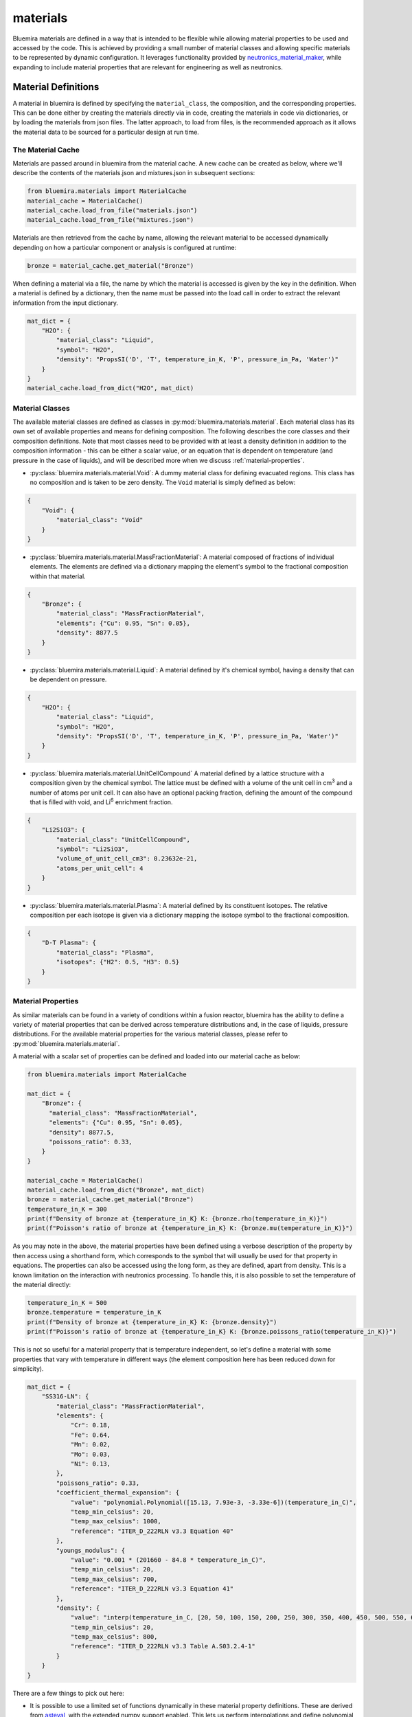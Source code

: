 materials
=========

Bluemira materials are defined in a way that is intended to be flexible while allowing
material properties to be used and accessed by the code. This is achieved by providing
a small number of material classes and allowing specific materials to be represented
by dynamic configuration. It leverages functionality provided by
`neutronics_material_maker <https://github.com/fusion-energy/neutronics_material_maker>`_,
while expanding to include material properties that are relevant for engineering as well
as neutronics.

Material Definitions
--------------------

A material in bluemira is defined by specifying the ``material_class``, the composition,
and the corresponding properties. This can be done either by creating the materials
directly via in code, creating the materials in code via dictionaries, or by loading the
materials from json files. The latter approach, to load from files, is the recommended
approach as it allows the material data to be sourced for a particular design at run
time.

The Material Cache
******************

Materials are passed around in bluemira from the material cache. A new cache can be
created as below, where we'll describe the contents of the materials.json and
mixtures.json in subsequent sections:

.. code-block:: python

    from bluemira.materials import MaterialCache
    material_cache = MaterialCache()
    material_cache.load_from_file("materials.json")
    material_cache.load_from_file("mixtures.json")

Materials are then retrieved from the cache by name, allowing the relevant material to be
accessed dynamically depending on how a particular component or analysis is configured at
runtime:

.. code-block:: python

    bronze = material_cache.get_material("Bronze")

When defining a material via a file, the name by which the material is accessed is given
by the key in the definition. When a material is defined by a dictionary, then the name
must be passed into the load call in order to extract the relevant information from the
input dictionary.

.. code-block:: python

    mat_dict = {
        "H2O": {
            "material_class": "Liquid",
            "symbol": "H2O",
            "density": "PropsSI('D', 'T', temperature_in_K, 'P', pressure_in_Pa, 'Water')"
        }
    }
    material_cache.load_from_dict("H2O", mat_dict)

Material Classes
****************

The available material classes are defined as classes in
:py:mod:`bluemira.materials.material`. Each material class has its own set of available
properties and means for defining composition. The following describes the core classes
and their composition definitions. Note that most classes need to be provided with at
least a density definition in addition to the composition information - this can be
either a scalar value, or an equation that is dependent on temperature (and pressure in
the case of liquids), and will be described more when we discuss
:ref:`material-properties`.

- :py:class:`bluemira.materials.material.Void`: A dummy material class for defining
  evacuated regions. This class has no composition and is taken to be zero density. The
  ``Void`` material is simply defined as below:

.. code-block:: json

    {
        "Void": {
            "material_class": "Void"
        }
    }

- :py:class:`bluemira.materials.material.MassFractionMaterial`: A material composed of
  fractions of individual elements. The elements are defined via a dictionary mapping the
  element's symbol to the fractional composition within that material.

.. code-block:: json

    {
        "Bronze": {
            "material_class": "MassFractionMaterial",
            "elements": {"Cu": 0.95, "Sn": 0.05},
            "density": 8877.5
        }
    }

- :py:class:`bluemira.materials.material.Liquid`: A material defined by it's chemical
  symbol, having a density that can be dependent on pressure.

.. code-block:: json

    {
        "H2O": {
            "material_class": "Liquid",
            "symbol": "H2O",
            "density": "PropsSI('D', 'T', temperature_in_K, 'P', pressure_in_Pa, 'Water')"
        }
    }

- :py:class:`bluemira.materials.material.UnitCellCompound` A material defined by a
  lattice structure with a composition given by the chemical symbol. The lattice must be
  defined with a volume of the unit cell in cm\ :sup:`3` and a number of atoms per unit
  cell. It can also have an optional packing fraction, defining the amount of the
  compound that is filled with void, and Li\ :sup:`6` enrichment fraction.

.. code-block:: json


    {
        "Li2SiO3": {
            "material_class": "UnitCellCompound",
            "symbol": "Li2SiO3",
            "volume_of_unit_cell_cm3": 0.23632e-21,
            "atoms_per_unit_cell": 4
        }
    }

- :py:class:`bluemira.materials.material.Plasma`: A material defined by its constituent
  isotopes. The relative composition per each isotope is given via a dictionary mapping
  the isotope symbol to the fractional composition.

.. code-block:: json

    {
        "D-T Plasma": {
            "material_class": "Plasma",
            "isotopes": {"H2": 0.5, "H3": 0.5}
        }
    }

.. _material-properties:

Material Properties
*******************

As similar materials can be found in a variety of conditions within a fusion reactor,
bluemira has the ability to define a variety of material properties that can be derived
across temperature distributions and, in the case of liquids, pressure distributions. For
the available material properties for the various material classes, please refer to
:py:mod:`bluemira.materials.material`.

A material with a scalar set of properties can be defined and loaded into our material
cache as below:

.. code-block:: python

    from bluemira.materials import MaterialCache

    mat_dict = {
        "Bronze": {
          "material_class": "MassFractionMaterial",
          "elements": {"Cu": 0.95, "Sn": 0.05},
          "density": 8877.5,
          "poissons_ratio": 0.33,
        }
    }

    material_cache = MaterialCache()
    material_cache.load_from_dict("Bronze", mat_dict)
    bronze = material_cache.get_material("Bronze")
    temperature_in_K = 300
    print(f"Density of bronze at {temperature_in_K} K: {bronze.rho(temperature_in_K)}")
    print(f"Poisson's ratio of bronze at {temperature_in_K} K: {bronze.mu(temperature_in_K)}")

As you may note in the above, the material properties have been defined using a verbose
description of the property by then access using a shorthand form, which corresponds to
the symbol that will usually be used for that property in equations. The properties can
also be accessed using the long form, as they are defined, apart from density. This is a
known limitation on the interaction with neutronics processing. To handle this, it is
also possible to set the temperature of the material directly:

.. code-block:: python

    temperature_in_K = 500
    bronze.temperature = temperature_in_K
    print(f"Density of bronze at {temperature_in_K} K: {bronze.density}")
    print(f"Poisson's ratio of bronze at {temperature_in_K} K: {bronze.poissons_ratio(temperature_in_K)}")

This is not so useful for a material property that is temperature independent, so let's
define a material with some properties that vary with temperature in different ways (the
element composition here has been reduced down for simplicity).

.. code-block:: python

    mat_dict = {
        "SS316-LN": {
            "material_class": "MassFractionMaterial",
            "elements": {
                "Cr": 0.18,
                "Fe": 0.64,
                "Mn": 0.02,
                "Mo": 0.03,
                "Ni": 0.13,
            },
            "poissons_ratio": 0.33,
            "coefficient_thermal_expansion": {
                "value": "polynomial.Polynomial([15.13, 7.93e-3, -3.33e-6])(temperature_in_C)",
                "temp_min_celsius": 20,
                "temp_max_celsius": 1000,
                "reference": "ITER_D_222RLN v3.3 Equation 40"
            },
            "youngs_modulus": {
                "value": "0.001 * (201660 - 84.8 * temperature_in_C)",
                "temp_min_celsius": 20,
                "temp_max_celsius": 700,
                "reference": "ITER_D_222RLN v3.3 Equation 41"
            },
            "density": {
                "value": "interp(temperature_in_C, [20, 50, 100, 150, 200, 250, 300, 350, 400, 450, 500, 550, 600, 650, 700, 750, 800], [7930, 7919, 7899, 7879, 7858, 7837, 7815, 7793, 7770, 7747, 7724, 7701, 7677, 7654, 7630, 7606, 7582])",
                "temp_min_celsius": 20,
                "temp_max_celsius": 800,
                "reference": "ITER_D_222RLN v3.3 Table A.S03.2.4-1"
            }
        }
    }

There are a few things to pick out here:

- It is possible to use a limited set of functions dynamically in these material
  property definitions. These are derived from `asteval <https://newville.github.io/asteval/>`_,
  with the extended numpy support enabled. This lets us perform interpolations and
  define polynomial functions.
- The temperature can be defined in this dynamic functions via ``temperature_in_K`` or
  ``temperature_in_C`` to allow the functional forms to used directly in K or to be
  converted from :sup:`o`\ C.
- We have defined temperature ranges (in celsius or kelvin) over which the functional
  forms are valid.
- We have specified a reference so the source of the functional form is kept.

.. code-block:: python

    material_cache.load_from_dict("SS316-LN", mat_dict)
    steel = material_cache.get_material("SS316-LN")

    temperature_in_K = 500
    print(f"Density of steel at {temperature_in_K} K: {steel.rho(temperature_in_K)}")
    print(f"CTE of steel at {temperature_in_K} K: {steel.CTE(temperature_in_K)}")
    print(f"Young's modulus of steel at {temperature_in_K} K: {steel.E(temperature_in_K)}")

    temperature_in_K = 600
    print(f"Density of steel at {temperature_in_K} K: {steel.rho(temperature_in_K)}")
    print(f"CTE of steel at {temperature_in_K} K: {steel.CTE(temperature_in_K)}")
    print(f"Young's modulus of steel at {temperature_in_K} K: {steel.E(temperature_in_K)}")

Liquids can be pressurised, so have a density property that is also dependent on pressure
(in Pa).

.. code-block:: python

    mat_dict = {
        "H2O": {
            "material_class": "Liquid",
            "symbol": "H2O",
            "density": "PropsSI('D', 'T', temperature_in_K, 'P', pressure_in_Pa, 'Water')"
        }
    }

    material_cache.load_from_dict("H2O", mat_dict)
    water = material_cache.get_material("H2O")
    print(f"Density of water at {400} K, {10e6} Pa: {water.rho(400, 10e6)}")

Mixtures
********

It is often convenient to simplify some components that are under analysis by assuming
that they are made from homogeneous mixtures of materials. This is supported in bluemira
by the :py:class:`bluemira.materials.mixtures.HomogenisedMixture` class. Mixtures must
always be defined after materials, hence why the material and mixtures json files are
loaded separately. Mixtures do not have the material properties associated with
individual materials, but the underlying materials can be accessed for use in
calculations by taking averages of the material properties, for example.

Mixtures are defined by providing the fractional composition of the constituent materials
keyed by the names of the materials.

.. code-block:: python

    mat_dict = {
        "Steel Water 60/40": {
            "material_class": "HomogenisedMixture",
            "materials": {
                "SS316-LN": 0.6,
                "H2O": 0.4
            },
            "temperature_in_K": 293.15
        }
    }
    material_cache.load_from_dict("Steel Water 60/40", mat_dict)
    steel_water = material_cache.get_material("Steel Water 60/40")
